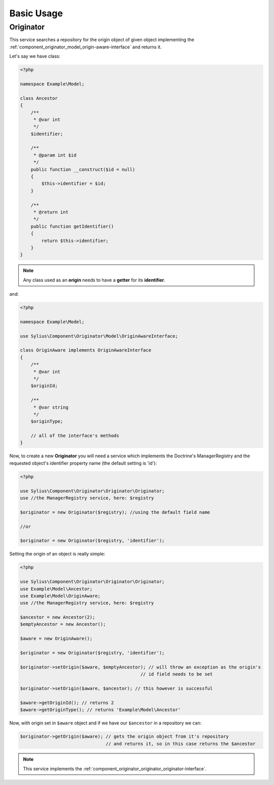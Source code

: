 Basic Usage
===========

.. _component_originator_originator_originator:

Originator
----------

This service searches a repository for the origin object of given object implementing
the :ref:`component_originator_model_origin-aware-interface` and returns it.

Let's say we have class:

.. code-block:: php

   <?php

   namespace Example\Model;

   class Ancestor
   {
       /**
        * @var int
        */
       $identifier;

       /**
        * @param int $id
        */
       public function __construct($id = null)
       {
           $this->identifier = $id;
       }

       /**
        * @return int
        */
       public function getIdentifier()
       {
           return $this->identifier;
       }
   }

.. note::
   Any class used as an **origin** needs to have a **getter** for its **identifier**.

and:

.. code-block:: php

   <?php

   namespace Example\Model;

   use Sylius\Component\Originator\Model\OriginAwareInterface;

   class OriginAware implements OriginAwareInterface
   {
       /**
        * @var int
        */
       $originId;

       /**
        * @var string
        */
       $originType;

       // all of the interface's methods
   }

Now, to create a new **Originator** you will need
a service which implements the Doctrine's ManagerRegistry and
the requested object's identifier property name (the default setting is 'id'):

.. code-block:: php

   <?php

   use Sylius\Component\Originator\Originator\Originator;
   use //the ManagerRegistry service, here: $registry

   $originator = new Originator($registry); //using the default field name

   //or

   $originator = new Originator($registry, 'identifier');

Setting the origin of an object is really simple:

.. code-block:: php

   <?php

   use Sylius\Component\Originator\Originator\Originator;
   use Example\Model\Ancestor;
   use Example\Model\OriginAware;
   use //the ManagerRegistry service, here: $registry

   $ancestor = new Ancestor(2);
   $emptyAncestor = new Ancestor();

   $aware = new OriginAware();

   $originator = new Originator($registry, 'identifier');

   $originator->setOrigin($aware, $emptyAncestor); // will throw an exception as the origin's
                                                // id field needs to be set

   $originator->setOrigin($aware, $ancestor); // this however is successful

   $aware->getOriginId(); // returns 2
   $aware->getOriginType(); // returns 'Example\Model\Ancestor'

Now, with origin set in ``$aware`` object and if we have our ``$ancestor`` in a repository we can:

.. code-block:: php

   $originator->getOrigin($aware); // gets the origin object from it's repository
                                   // and returns it, so in this case returns the $ancestor

.. note::
   This service implements the :ref:`component_originator_originator_originator-interface`.
